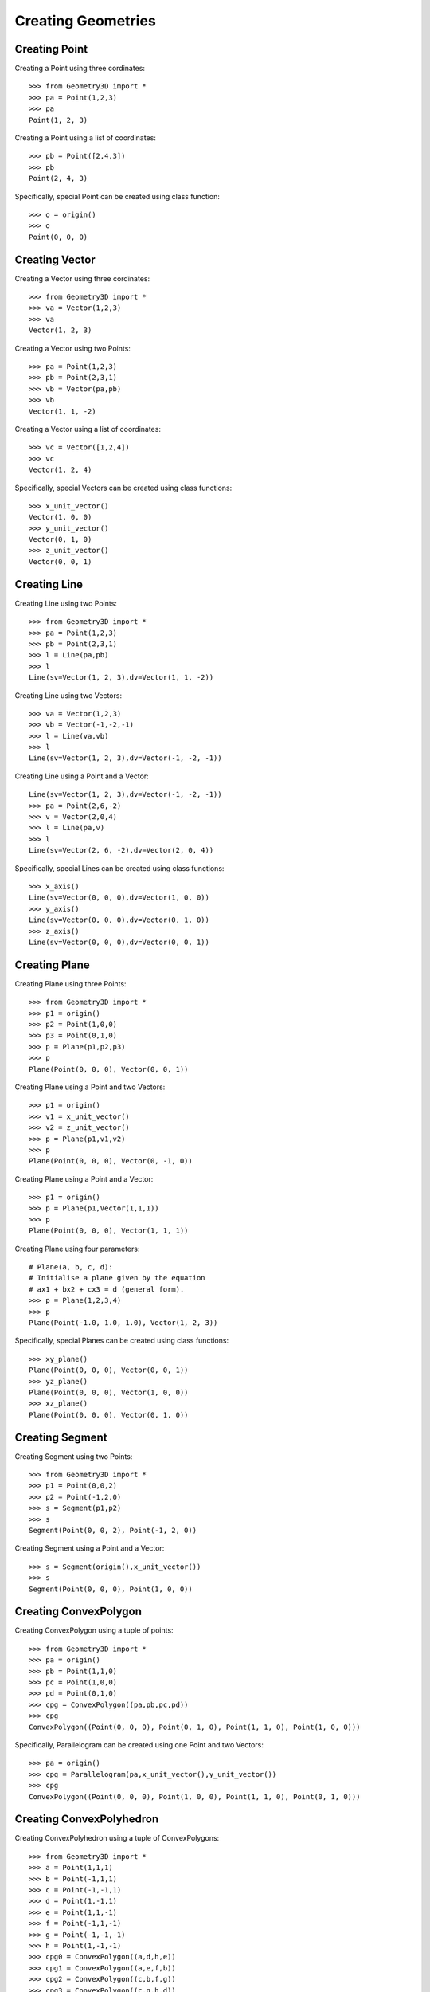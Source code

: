 Creating Geometries
===================

Creating Point
--------------

Creating a Point using three cordinates::

    >>> from Geometry3D import *
    >>> pa = Point(1,2,3)
    >>> pa
    Point(1, 2, 3)

Creating a Point using a list of coordinates::

    >>> pb = Point([2,4,3])
    >>> pb
    Point(2, 4, 3)

Specifically, special Point can be created using class function::

    >>> o = origin()
    >>> o
    Point(0, 0, 0)

Creating Vector
---------------

Creating a Vector using three cordinates::

    >>> from Geometry3D import *
    >>> va = Vector(1,2,3)
    >>> va
    Vector(1, 2, 3)

Creating a Vector using two Points::

    >>> pa = Point(1,2,3)
    >>> pb = Point(2,3,1)
    >>> vb = Vector(pa,pb)
    >>> vb
    Vector(1, 1, -2)

Creating a Vector using a list of coordinates::

    >>> vc = Vector([1,2,4])
    >>> vc
    Vector(1, 2, 4)

Specifically, special Vectors can be created using class functions::

    >>> x_unit_vector()
    Vector(1, 0, 0)
    >>> y_unit_vector()
    Vector(0, 1, 0)
    >>> z_unit_vector()
    Vector(0, 0, 1)

Creating Line
-------------

Creating Line using two Points::

    >>> from Geometry3D import *
    >>> pa = Point(1,2,3)
    >>> pb = Point(2,3,1)
    >>> l = Line(pa,pb)
    >>> l
    Line(sv=Vector(1, 2, 3),dv=Vector(1, 1, -2))

Creating Line using two Vectors::

    >>> va = Vector(1,2,3)
    >>> vb = Vector(-1,-2,-1)
    >>> l = Line(va,vb)
    >>> l
    Line(sv=Vector(1, 2, 3),dv=Vector(-1, -2, -1))

Creating Line using a Point and a Vector::

    Line(sv=Vector(1, 2, 3),dv=Vector(-1, -2, -1))
    >>> pa = Point(2,6,-2)
    >>> v = Vector(2,0,4)
    >>> l = Line(pa,v)
    >>> l
    Line(sv=Vector(2, 6, -2),dv=Vector(2, 0, 4))

Specifically, special Lines can be created using class functions::

    >>> x_axis()
    Line(sv=Vector(0, 0, 0),dv=Vector(1, 0, 0))
    >>> y_axis()
    Line(sv=Vector(0, 0, 0),dv=Vector(0, 1, 0))
    >>> z_axis()
    Line(sv=Vector(0, 0, 0),dv=Vector(0, 0, 1))

Creating Plane
--------------

Creating Plane using three Points::

    >>> from Geometry3D import *
    >>> p1 = origin()
    >>> p2 = Point(1,0,0)
    >>> p3 = Point(0,1,0)
    >>> p = Plane(p1,p2,p3)
    >>> p
    Plane(Point(0, 0, 0), Vector(0, 0, 1))

Creating Plane using a Point and two Vectors::

    >>> p1 = origin()
    >>> v1 = x_unit_vector()
    >>> v2 = z_unit_vector()
    >>> p = Plane(p1,v1,v2)
    >>> p
    Plane(Point(0, 0, 0), Vector(0, -1, 0))

Creating Plane using a Point and a Vector::

    >>> p1 = origin()
    >>> p = Plane(p1,Vector(1,1,1))
    >>> p
    Plane(Point(0, 0, 0), Vector(1, 1, 1))

Creating Plane using four parameters::

    # Plane(a, b, c, d):
    # Initialise a plane given by the equation
    # ax1 + bx2 + cx3 = d (general form).
    >>> p = Plane(1,2,3,4)
    >>> p
    Plane(Point(-1.0, 1.0, 1.0), Vector(1, 2, 3))

Specifically, special Planes can be created using class functions::

    >>> xy_plane()
    Plane(Point(0, 0, 0), Vector(0, 0, 1))
    >>> yz_plane()
    Plane(Point(0, 0, 0), Vector(1, 0, 0))
    >>> xz_plane()
    Plane(Point(0, 0, 0), Vector(0, 1, 0))

Creating Segment
----------------

Creating Segment using two Points::

    >>> from Geometry3D import *
    >>> p1 = Point(0,0,2)
    >>> p2 = Point(-1,2,0)
    >>> s = Segment(p1,p2)
    >>> s
    Segment(Point(0, 0, 2), Point(-1, 2, 0))

Creating Segment using a Point and a Vector::

    >>> s = Segment(origin(),x_unit_vector())
    >>> s
    Segment(Point(0, 0, 0), Point(1, 0, 0))

Creating ConvexPolygon
----------------------

Creating ConvexPolygon using a tuple of points::

    >>> from Geometry3D import *
    >>> pa = origin()
    >>> pb = Point(1,1,0)
    >>> pc = Point(1,0,0)
    >>> pd = Point(0,1,0)
    >>> cpg = ConvexPolygon((pa,pb,pc,pd))
    >>> cpg
    ConvexPolygon((Point(0, 0, 0), Point(0, 1, 0), Point(1, 1, 0), Point(1, 0, 0)))

Specifically, Parallelogram can be created using one Point and two Vectors::

    >>> pa = origin()
    >>> cpg = Parallelogram(pa,x_unit_vector(),y_unit_vector())
    >>> cpg
    ConvexPolygon((Point(0, 0, 0), Point(1, 0, 0), Point(1, 1, 0), Point(0, 1, 0)))

Creating ConvexPolyhedron
-------------------------

Creating ConvexPolyhedron using a tuple of ConvexPolygons::

    >>> from Geometry3D import *
    >>> a = Point(1,1,1)
    >>> b = Point(-1,1,1)
    >>> c = Point(-1,-1,1)
    >>> d = Point(1,-1,1)
    >>> e = Point(1,1,-1)
    >>> f = Point(-1,1,-1)
    >>> g = Point(-1,-1,-1)
    >>> h = Point(1,-1,-1)
    >>> cpg0 = ConvexPolygon((a,d,h,e))
    >>> cpg1 = ConvexPolygon((a,e,f,b))
    >>> cpg2 = ConvexPolygon((c,b,f,g))
    >>> cpg3 = ConvexPolygon((c,g,h,d))
    >>> cpg4 = ConvexPolygon((a,b,c,d))
    >>> cpg5 = ConvexPolygon((e,h,g,f))
    >>> cph0 = ConvexPolyhedron((cpg0,cpg1,cpg2,cpg3,cpg4,cpg5))
    >>> cph0
    ConvexPolyhedron
    pyramid set:{Pyramid(ConvexPolygon((Point(1, 1, -1), Point(1, -1, -1), Point(-1, -1, -1), Point(-1, 1, -1))), Point(0.0, 0.0, 0.0)), Pyramid(ConvexPolygon((Point(1, 1, 1), Point(1, 1, -1), Point(-1, 1, -1), Point(-1, 1, 1))), Point(0.0, 0.0, 0.0)), Pyramid(ConvexPolygon((Point(-1, -1, 1), Point(-1, 1, 1), Point(-1, 1, -1), Point(-1, -1, -1))), Point(0.0, 0.0, 0.0)), Pyramid(ConvexPolygon((Point(-1, -1, 1), Point(-1, -1, -1), Point(1, -1, -1), Point(1, -1, 1))), Point(0.0, 0.0, 0.0)), Pyramid(ConvexPolygon((Point(1, 1, 1), Point(1, -1, 1), Point(1, -1, -1), Point(1, 1, -1))), Point(0.0, 0.0, 0.0)), Pyramid(ConvexPolygon((Point(1, 1, 1), Point(-1, 1, 1), Point(-1, -1, 1), Point(1, -1, 1))), Point(0.0, 0.0, 0.0))}
    point set:{Point(1, 1, -1), Point(-1, -1, -1), Point(1, -1, 1), Point(-1, 1, 1), Point(1, 1, 1), Point(-1, -1, 1), Point(-1, 1, -1), Point(1, -1, -1)}

Specifically, Parallelepiped can be created using a Point and Three Vectors::

    >>> cph = Parallelepiped(origin(),x_unit_vector(),y_unit_vector(),z_unit_vector())
    >>> cph
    ConvexPolyhedron
    pyramid set:{Pyramid(ConvexPolygon((Point(1, 1, 1), Point(0, 1, 1), Point(0, 1, 0), Point(1, 1, 0))), Point(0.5, 0.5, 0.5)), Pyramid(ConvexPolygon((Point(0, 0, 0), Point(0, 1, 0), Point(0, 1, 1), Point(0, 0, 1))), Point(0.5, 0.5, 0.5)), Pyramid(ConvexPolygon((Point(0, 0, 0), Point(1, 0, 0), Point(1, 0, 1), Point(0, 0, 1))), Point(0.5, 0.5, 0.5)), Pyramid(ConvexPolygon((Point(1, 1, 1), Point(1, 0, 1), Point(1, 0, 0), Point(1, 1, 0))), Point(0.5, 0.5, 0.5)), Pyramid(ConvexPolygon((Point(0, 0, 0), Point(1, 0, 0), Point(1, 1, 0), Point(0, 1, 0))), Point(0.5, 0.5, 0.5)), Pyramid(ConvexPolygon((Point(1, 1, 1), Point(0, 1, 1), Point(0, 0, 1), Point(1, 0, 1))), Point(0.5, 0.5, 0.5))}
    point set:{Point(0, 0, 1), Point(1, 1, 1), Point(1, 1, 0), Point(0, 1, 1), Point(1, 0, 1), Point(0, 0, 0), Point(1, 0, 0), Point(0, 1, 0)}

Creating HalfLine
-----------------

Creating HalfLine using two Points or a Point and a Vector::

    >>> from Geometry3D import *
    >>> HalfLine(origin(),Point(1,0,0))
    HalfLine(Point(0, 0, 0), Vector(1, 0, 0))
    >>> HalfLine(origin(),y_unit_vector())
    HalfLine(Point(0, 0, 0), Vector(0, 1, 0))

Other Geometries
----------------

Inscribed convex polygon and convex polyhedron of circle, cylinder, sphere, cone are also available::

    >>> from Geometry3D import *
    >>> import copy
    >>> 
    >>> b = Circle(origin(),y_unit_vector(),10,20)
    >>> a = Circle(origin(),x_unit_vector(),10,20)
    >>> c = Circle(origin(),z_unit_vector(),10,20)
    >>> r = Renderer()
    >>> r.add((a,'g',3))
    >>> r.add((b,'b',3))
    >>> r.add((c,'r',3))
    >>> 
    >>> s1 = Sphere(Point(20,0,0),10,n1=12,n2=5)
    >>> s2 = copy.deepcopy(s1).move(Vector(10,2,-3.9))
    >>> s3 = intersection(s1,s2)
    >>> 
    >>> r.add((s1,'r',1))
    >>> r.add((s2,'b',1))
    >>> r.add((s3,'y',3))
    >>> 
    >>> cone = Cone(origin(),3,20 * z_unit_vector(),n=20)
    >>> r.add((cone,'y',1),normal_length=0)
    >>> 
    >>> cylinder = Cylinder(Point(0,0,20),2,5 * z_unit_vector(),n=15)
    >>> r.add((cylinder,'g',1),normal_length=1)
    >>> 
    >>> r.show()

.. image:: _static/p6.png